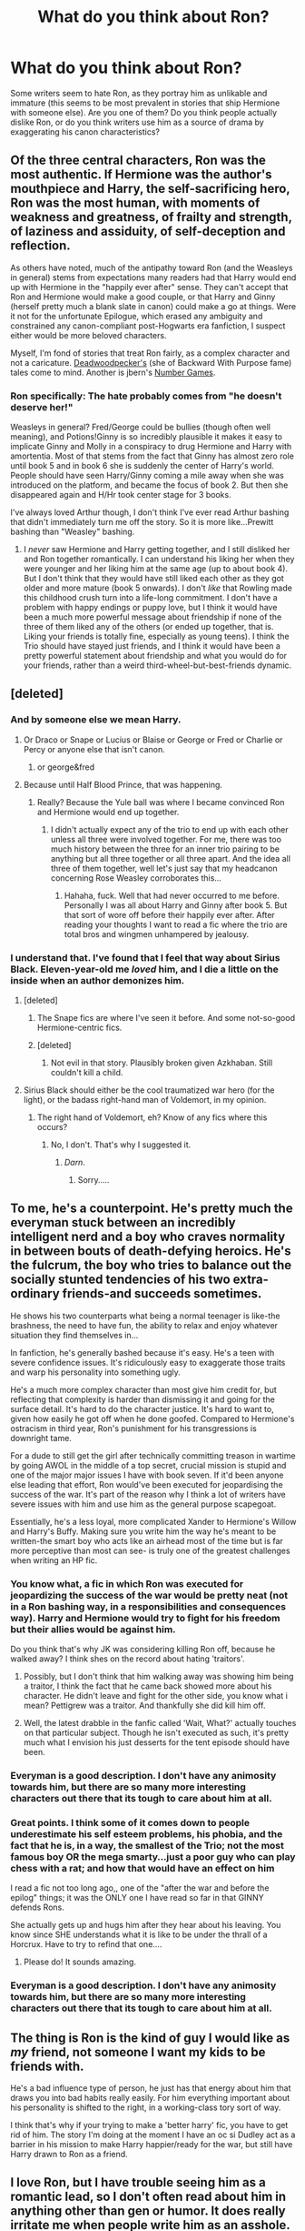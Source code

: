 #+TITLE: What do you think about Ron?

* What do you think about Ron?
:PROPERTIES:
:Author: Mel966
:Score: 12
:DateUnix: 1372815336.0
:DateShort: 2013-Jul-03
:END:
Some writers seem to hate Ron, as they portray him as unlikable and immature (this seems to be most prevalent in stories that ship Hermione with someone else). Are you one of them? Do you think people actually dislike Ron, or do you think writers use him as a source of drama by exaggerating his canon characteristics?


** Of the three central characters, Ron was the most authentic. If Hermione was the author's mouthpiece and Harry, the self-sacrificing hero, Ron was the most human, with moments of weakness and greatness, of frailty and strength, of laziness and assiduity, of self-deception and reflection.

As others have noted, much of the antipathy toward Ron (and the Weasleys in general) stems from expectations many readers had that Harry would end up with Hermione in the "happily ever after" sense. They can't accept that Ron and Hermione would make a good couple, or that Harry and Ginny (herself pretty much a blank slate in canon) could make a go at things. Were it not for the unfortunate Epilogue, which erased any ambiguity and constrained any canon-compliant post-Hogwarts era fanfiction, I suspect either would be more beloved characters.

Myself, I'm fond of stories that treat Ron fairly, as a complex character and not a caricature. [[http://www.fanfiction.net/u/386600/Deadwoodpecker][Deadwoodpecker's]] (she of Backward With Purpose fame) tales come to mind. Another is jbern's [[http://www.fanfiction.net/s/5987922/1/Number-Games][Number Games]].
:PROPERTIES:
:Author: __Pers
:Score: 11
:DateUnix: 1372858594.0
:DateShort: 2013-Jul-03
:END:

*** Ron specifically: The hate probably comes from "he doesn't deserve her!"

Weasleys in general? Fred/George could be bullies (though often well meaning), and Potions!Ginny is so incredibly plausible it makes it easy to implicate Ginny and Molly in a conspiracy to drug Hermione and Harry with amortentia. Most of that stems from the fact that Ginny has almost zero role until book 5 and in book 6 she is suddenly the center of Harry's world. People should have seen Harry/Ginny coming a mile away when she was introduced on the platform, and became the focus of book 2. But then she disappeared again and H/Hr took center stage for 3 books.

I've always loved Arthur though, I don't think I've ever read Arthur bashing that didn't immediately turn me off the story. So it is more like...Prewitt bashing than "Weasley" bashing.
:PROPERTIES:
:Author: JustRuss79
:Score: 5
:DateUnix: 1372870420.0
:DateShort: 2013-Jul-03
:END:

**** I /never/ saw Hermione and Harry getting together, and I still disliked her and Ron together romantically. I can understand his liking her when they were younger and her liking him at the same age (up to about book 4). But I don't think that they would have still liked each other as they got older and more mature (book 5 onwards). I don't /like/ that Rowling made this childhood crush turn into a life-long commitment. I don't have a problem with happy endings or puppy love, but I think it would have been a much more powerful message about friendship if none of the three of them liked any of the others (or ended up together, that is. Liking your friends is totally fine, especially as young teens). I think the Trio should have stayed just friends, and I think it would have been a pretty powerful statement about friendship and what you would do for your friends, rather than a weird third-wheel-but-best-friends dynamic.
:PROPERTIES:
:Author: Mel966
:Score: 5
:DateUnix: 1372897063.0
:DateShort: 2013-Jul-04
:END:


** [deleted]
:PROPERTIES:
:Score: 15
:DateUnix: 1372818879.0
:DateShort: 2013-Jul-03
:END:

*** And by someone else we mean Harry.
:PROPERTIES:
:Author: railmaniac
:Score: 8
:DateUnix: 1372820889.0
:DateShort: 2013-Jul-03
:END:

**** Or Draco or Snape or Lucius or Blaise or George or Fred or Charlie or Percy or anyone else that isn't canon.
:PROPERTIES:
:Author: Mel966
:Score: 7
:DateUnix: 1372822657.0
:DateShort: 2013-Jul-03
:END:

***** or george&fred
:PROPERTIES:
:Author: yopoke
:Score: 4
:DateUnix: 1372846132.0
:DateShort: 2013-Jul-03
:END:


**** Because until Half Blood Prince, that was happening.
:PROPERTIES:
:Author: John_Doey
:Score: 0
:DateUnix: 1372841568.0
:DateShort: 2013-Jul-03
:END:

***** Really? Because the Yule ball was where I became convinced Ron and Hermione would end up together.
:PROPERTIES:
:Author: gakgakhah
:Score: 7
:DateUnix: 1372842168.0
:DateShort: 2013-Jul-03
:END:

****** I didn't actually expect any of the trio to end up with each other unless all three were involved together. For me, there was too much history between the three for an inner trio pairing to be anything but all three together or all three apart. And the idea all three of them together, well let's just say that my headcanon concerning Rose Weasley corroborates this...
:PROPERTIES:
:Author: darklooshkin
:Score: 2
:DateUnix: 1372876159.0
:DateShort: 2013-Jul-03
:END:

******* Hahaha, fuck. Well that had never occurred to me before. Personally I was all about Harry and Ginny after book 5. But that sort of wore off before their happily ever after. After reading your thoughts I want to read a fic where the trio are total bros and wingmen unhampered by jealousy.
:PROPERTIES:
:Author: gakgakhah
:Score: 6
:DateUnix: 1372879203.0
:DateShort: 2013-Jul-03
:END:


*** I understand that. I've found that I feel that way about Sirius Black. Eleven-year-old me /loved/ him, and I die a little on the inside when an author demonizes him.
:PROPERTIES:
:Author: Mel966
:Score: 3
:DateUnix: 1372823035.0
:DateShort: 2013-Jul-03
:END:

**** [deleted]
:PROPERTIES:
:Score: 6
:DateUnix: 1372823225.0
:DateShort: 2013-Jul-03
:END:

***** The Snape fics are where I've seen it before. And some not-so-good Hermione-centric fics.
:PROPERTIES:
:Author: Mel966
:Score: 4
:DateUnix: 1372823873.0
:DateShort: 2013-Jul-03
:END:


***** [deleted]
:PROPERTIES:
:Score: 1
:DateUnix: 1372839918.0
:DateShort: 2013-Jul-03
:END:

****** Not evil in that story. Plausibly broken given Azkhaban. Still couldn't kill a child.
:PROPERTIES:
:Author: flupo42
:Score: 2
:DateUnix: 1372860449.0
:DateShort: 2013-Jul-03
:END:


**** Sirius Black should either be the cool traumatized war hero (for the light), or the badass right-hand man of Voldemort, in my opinion.
:PROPERTIES:
:Author: tn5421
:Score: 3
:DateUnix: 1373611481.0
:DateShort: 2013-Jul-12
:END:

***** The right hand of Voldemort, eh? Know of any fics where this occurs?
:PROPERTIES:
:Author: Mel966
:Score: 2
:DateUnix: 1373659935.0
:DateShort: 2013-Jul-13
:END:

****** No, I don't. That's why I suggested it.
:PROPERTIES:
:Author: tn5421
:Score: 1
:DateUnix: 1373660042.0
:DateShort: 2013-Jul-13
:END:

******* /Darn/.
:PROPERTIES:
:Author: Mel966
:Score: 2
:DateUnix: 1373660951.0
:DateShort: 2013-Jul-13
:END:

******** Sorry.....
:PROPERTIES:
:Author: tn5421
:Score: 1
:DateUnix: 1373693900.0
:DateShort: 2013-Jul-13
:END:


** To me, he's a counterpoint. He's pretty much the everyman stuck between an incredibly intelligent nerd and a boy who craves normality in between bouts of death-defying heroics. He's the fulcrum, the boy who tries to balance out the socially stunted tendencies of his two extra-ordinary friends-and succeeds sometimes.

He shows his two counterparts what being a normal teenager is like-the brashness, the need to have fun, the ability to relax and enjoy whatever situation they find themselves in...

In fanfiction, he's generally bashed because it's easy. He's a teen with severe confidence issues. It's ridiculously easy to exaggerate those traits and warp his personality into something ugly.

He's a much more complex character than most give him credit for, but reflecting that complexity is harder than dismissing it and going for the surface detail. It's hard to do the character justice. It's hard to want to, given how easily he got off when he done goofed. Compared to Hermione's ostracism in third year, Ron's punishment for his transgressions is downright tame.

For a dude to still get the girl after technically committing treason in wartime by going AWOL in the middle of a top secret, crucial mission is stupid and one of the major major issues I have with book seven. If it'd been anyone else leading that effort, Ron would've been executed for jeopardising the success of the war. It's part of the reason why I think a lot of writers have severe issues with him and use him as the general purpose scapegoat.

Essentially, he's a less loyal, more complicated Xander to Hermione's Willow and Harry's Buffy. Making sure you write him the way he's meant to be written-the smart boy who acts like an airhead most of the time but is far more perceptive than most can see- is truly one of the greatest challenges when writing an HP fic.
:PROPERTIES:
:Author: darklooshkin
:Score: 13
:DateUnix: 1372875770.0
:DateShort: 2013-Jul-03
:END:

*** You know what, a fic in which Ron was executed for jeopardizing the success of the war would be pretty neat (not in a Ron bashing way, in a responsibilities and consequences way). Harry and Hermione would try to fight for his freedom but their allies would be against him.

Do you think that's why JK was considering killing Ron off, because he walked away? I think shes on the record about hating 'traitors'.
:PROPERTIES:
:Score: 6
:DateUnix: 1372893587.0
:DateShort: 2013-Jul-04
:END:

**** Possibly, but I don't think that him walking away was showing him being a traitor, I think the fact that he came back showed more about his character. He didn't leave and fight for the other side, you know what i mean? Pettigrew was a traitor. And thankfully she did kill him off.
:PROPERTIES:
:Author: smudgerr
:Score: 2
:DateUnix: 1375531270.0
:DateShort: 2013-Aug-03
:END:


**** Well, the latest drabble in the fanfic called 'Wait, What?' actually touches on that particular subject. Though he isn't executed as such, it's pretty much what I envision his just desserts for the tent episode should have been.
:PROPERTIES:
:Author: darklooshkin
:Score: 1
:DateUnix: 1372896000.0
:DateShort: 2013-Jul-04
:END:


*** Everyman is a good description. I don't have any animosity towards him, but there are so many more interesting characters out there that its tough to care about him at all.
:PROPERTIES:
:Author: beetnemesis
:Score: 4
:DateUnix: 1372893064.0
:DateShort: 2013-Jul-04
:END:


*** Great points. I think some of it comes down to people underestimate his self esteem problems, his phobia, and the fact that he is, in a way, the smallest of the Trio; not the most famous boy OR the mega smarty...just a poor guy who can play chess with a rat; and how that would have an effect on him

I read a fic not too long ago,, one of the "after the war and before the epilog" things; it was the ONLY one I have read so far in that GINNY defends Rons.

She actually gets up and hugs him after they hear about his leaving. You know since SHE understands what it is like to be under the thrall of a Horcrux. Have to try to refind that one....
:PROPERTIES:
:Author: doctorwyldcard
:Score: 5
:DateUnix: 1373006675.0
:DateShort: 2013-Jul-05
:END:

**** Please do! It sounds amazing.
:PROPERTIES:
:Author: purpleyuan
:Score: 1
:DateUnix: 1373217274.0
:DateShort: 2013-Jul-07
:END:


*** Everyman is a good description. I don't have any animosity towards him, but there are so many more interesting characters out there that its tough to care about him at all.
:PROPERTIES:
:Author: beetnemesis
:Score: 1
:DateUnix: 1372893067.0
:DateShort: 2013-Jul-04
:END:


** The thing is Ron is the kind of guy I would like as /my/ friend, not someone I want my kids to be friends with.

He's a bad influence type of person, he just has that energy about him that draws you into bad habits really easily. For him everything important about his personality is shifted to the right, in a working-class tory sort of way.

I think that's why if your trying to make a 'better harry' fic, you have to get rid of him. The story I'm doing at the moment I have an oc si Dudley act as a barrier in his mission to make Harry happier/ready for the war, but still have Harry drawn to Ron as a friend.
:PROPERTIES:
:Score: 6
:DateUnix: 1372841992.0
:DateShort: 2013-Jul-03
:END:


** I love Ron, but I have trouble seeing him as a romantic lead, so I don't often read about him in anything other than gen or humor. It does really irritate me when people write him as an asshole. Unfortunately, I'm a big fan of Hermione ships, so authors have to come up with /some/ way to remove Ron from the picture... and often, their solution is to make him a dick so that Hermione can run into another man's arms. I've learned to just look past it. It pisses me off sometimes, but I usually don't care enough about it to just give up on a fic (assuming it is good otherwise) unless the bashing gets really out of hand.

I really do think that some people just hate Ron. Weasley-bashing is so crazy common. I don't even get it. The Weasleys are the /best/ people ever. I've never understood the hate people have for them, but it's truly there.
:PROPERTIES:
:Author: felicitations
:Score: 4
:DateUnix: 1372822222.0
:DateShort: 2013-Jul-03
:END:

*** I personally never liked Ron, but it wasn't because I think he's an awful friend or a terrible person. He's just not the kind of person I'd be friends with in real life, and I never felt a draw to his character.

I can stomach these Ron-the-demon fics, but I do think that authors use it too often.

Some of the Weasley-bashing probably comes from the fact that the Weasleys were /so/ well-liked in the books. Some people like to disagree with everything, and others like to purposefully ignore every characterization that canon provides. Hence why Snape can suddenly be dark and mysterious in a good way, rather than a greasy and "get away from the children" way.
:PROPERTIES:
:Author: Mel966
:Score: 7
:DateUnix: 1372822901.0
:DateShort: 2013-Jul-03
:END:

**** What if Ronald Weasley were truly a demon?
:PROPERTIES:
:Author: tn5421
:Score: 2
:DateUnix: 1373611546.0
:DateShort: 2013-Jul-12
:END:

***** That could be a fabulous dark!Harry story, or a cracktastic rewrite of book seven, or a really funny parody, or an angsty fic where Ron becomes a demon, perhaps as the result of the Horcrux he carries in book seven.
:PROPERTIES:
:Author: Mel966
:Score: 1
:DateUnix: 1373659892.0
:DateShort: 2013-Jul-13
:END:


*** [deleted]
:PROPERTIES:
:Score: 5
:DateUnix: 1372823602.0
:DateShort: 2013-Jul-03
:END:

**** Ugh, so true. Plus, if anything, Hermione's the one who acts more abusive -- those canaries in HBP, and fucking /assaulting/ Ron when he returned in DH... she's sure as hell not gonna take any shit from him. Making Ron the abuser is just painfully out of character and poorly thought out.
:PROPERTIES:
:Author: felicitations
:Score: 7
:DateUnix: 1372824207.0
:DateShort: 2013-Jul-03
:END:


**** I could see her being in an abusive relationship, either as the abused or the abuser. Not necessarily physically abusive, though. I could see arguments between Ron and Hermione getting really nasty, with verbal abuse going potentially both ways.

For me, the idea of an abused Hermione has some interest just because it shows that /no one/ is truly immune to abuse. Would she tolerate it? Hopefully not, but plenty of people who shouldn't tolerate it /do/ and I don't think it's completely unrealistic.
:PROPERTIES:
:Author: Mel966
:Score: 5
:DateUnix: 1372827146.0
:DateShort: 2013-Jul-03
:END:

***** Especially if everything was happy enough (minor arguments) until the first child. Especially if she wanted to go back to work and Ron thought she should be the new Molly. What would her choices be? Run to Harry, or leave the wizarding world (and likely her children) behind?

With the kids in the picture I can see her taking the verbal abuse from Ron, but much as I dislike Ron most of the time I can't see him ever hitting her.

Prior to kids/marriage Hermione would never take it...unless she's convinced herself she isn't worthy of anyone but Ron, fixated on him, on the inside she is still the bucktooth bookworm with no friends... Strong Women can do some strange things when they go into denial.
:PROPERTIES:
:Author: JustRuss79
:Score: 6
:DateUnix: 1372870178.0
:DateShort: 2013-Jul-03
:END:

****** You mean like she did in canon?
:PROPERTIES:
:Author: tn5421
:Score: 1
:DateUnix: 1373611620.0
:DateShort: 2013-Jul-12
:END:


** I strive not to bash a character just to put their SO with someone else. I hate that people feel the only way Harry can end up with Hermione is to demonize Ginny, as if Hermione isn't good enough to get him on her own. So I try not to do that to Ron, if I make him an asshole I do so in the same way that it happens in the other books, and I usually try to redeem him in the end (after he's lost Hermione).

My favorite tactic is to simply sideline him early, replace him with Neville in most cases.
:PROPERTIES:
:Author: JustRuss79
:Score: 5
:DateUnix: 1372870663.0
:DateShort: 2013-Jul-03
:END:

*** This sort of 'bashing' happens in real life as well. You start dating someone new, and sometimes you feel very strong dislike for your new SO's ex. I think it's a pretty normal reaction. So in a fic from Hermione's POV or about her, Ginny-bashing would make sense. It's not the most "mature" way to write it, but it's not completely out-of-touch with human nature.
:PROPERTIES:
:Author: Mel966
:Score: 3
:DateUnix: 1372897465.0
:DateShort: 2013-Jul-04
:END:


** I like Ron. He was an arse in the books at times, especially when he knew he was being over-shadowed by Harry or others. (Makes sense, given his upbringing with 6 other siblings.)

The one author that I think gets Ron absolutely right is *little0bird* on Fanfiction.net. I am in the process of rereading her series of post-DH fanfics, and her Ron is perfect. It is obvious that he has grown up, but he still has his moments, too. This author has the best characterizations by far.

I think that's the reason she's so great: Her characters all have flaws (just like canon) but they're still likable.
:PROPERTIES:
:Author: theconstantvariable
:Score: 6
:DateUnix: 1372863590.0
:DateShort: 2013-Jul-03
:END:

*** Love her stories.
:PROPERTIES:
:Author: sitman
:Score: 1
:DateUnix: 1373147452.0
:DateShort: 2013-Jul-07
:END:


** [deleted]
:PROPERTIES:
:Score: 3
:DateUnix: 1372839681.0
:DateShort: 2013-Jul-03
:END:

*** Dark Lord Dumbledore :3
:PROPERTIES:
:Author: tn5421
:Score: 2
:DateUnix: 1373611808.0
:DateShort: 2013-Jul-12
:END:


** I have no stake in the ship wars, but I've always found him pretty boring in canon. He's defined by his flaws, and even his strengths seem kind of tacked on, in a "See? You shouldn't hate him!" kind of way. Like, he's apparently brilliant at chess, but he's even worse than Harry at class.

When I think of Ron, I think of a character who's good hearted, but dim and has no self esteem.
:PROPERTIES:
:Author: beetnemesis
:Score: 3
:DateUnix: 1372892873.0
:DateShort: 2013-Jul-04
:END:

*** I agree with your description of Ron here--good hearted, dim, no sense esteem, defined by his flaws. We try to think of him as loyal but really, how many times has he given Harry or Hermione the silent treatment for weeks or months?

Additionally I tend to think of Ron as "the funny one" and the friend character who lightens the mood. He doesn't want conversations to stay tense--or intense, for that matter. I can see why that works narratively, and I admit I enjoy his sense of humor, but that's why I believe he doesn't belong with Hermione; I feel he shies away from exactly the kind of experiences that Hermione lives for.

Also, I totally wanted his brilliance at chess to really /matter/ in the endgame of the novels...like his strategic thinking would somehow translate to the real world of the war against Voldemort. I really didn't see that happen. He was only good at chess to defeat McGonagall's chess set I guess.
:PROPERTIES:
:Author: ThatGIANTcottoncandy
:Score: 4
:DateUnix: 1372903087.0
:DateShort: 2013-Jul-04
:END:


** Ron is a bit of an idiot, honestly, but that isn't necessarily a bad thing.
:PROPERTIES:
:Author: tn5421
:Score: 1
:DateUnix: 1373611147.0
:DateShort: 2013-Jul-12
:END:


** Ron is stupid and pointless, demonizing requires adding something interesting to the character which is totally out of character for him.
:PROPERTIES:
:Author: mack2028
:Score: -2
:DateUnix: 1372833334.0
:DateShort: 2013-Jul-03
:END:

*** Well, he's not pointless. His point is to humanize and flaw Harry by creating a counter influence to Hermione (who is pretty out there in terms or real life, even as a gifted person). Thus, Harry and Hermione without Ron, don't become the people we know, or can believe.

For instance, we know Harry is skilled and can learn quickly, but Ron sets the example that that doesn't matter, which is good because that type of person can be pretty hard to resonate with. As a consequence to the story, I would say that Harry gets a lot of his charisma from being friends with Ron.
:PROPERTIES:
:Score: 5
:DateUnix: 1372843235.0
:DateShort: 2013-Jul-03
:END:

**** yes and someone who is not completely insufferable can fill that role. Perhaps someone who is common but deeply wise like huck fin (or in fact fred and george) or a laid back trickster (again fred and george) or a goofy madman (luna lovegood) or someone really cool in the traditional sense (draco malfoy, fred and george, maybe someone like sirius as a kid)

I can think of a few other kinds of characters but no examples of them from canon like the lancer (think han solo) would be the ideal person for that position (and by default that trope requires that guy to get the girl instead of the hero)
:PROPERTIES:
:Author: mack2028
:Score: 2
:DateUnix: 1372844104.0
:DateShort: 2013-Jul-03
:END:

***** I don't think Fred of George have the same sort of pull that Ron does, their more involved with themselves that you'd only ever really be a satellite friend. Harry needed something deep seated friendship wise, and Ron gives that in boat loads he has a very likable sense around him that if met him in real life in a pub/night out would be fun.

For me Luna seems too out there for a 1st year Harry and it would put him in-between two extremes with Hermione there as well (i think we can agree she is an necessity). Also, you have to remember it was only out of a desperation for company (not Ron or Hermione) that he made a bond with Luna in the first place, he probably wouldn't have considered her otherwise. Even so, I feel she would give him the wrong personality he need a male influence and male friend who also embodied the flaws of being a Gryffindor.

In the book I wouldn't consider Draco too be really cool in any sense, hes a racist for a start and 'friends' he has don't even like him. Moreover, Harry would never be friends with him (or if so, not close friends) unless it was out of absolute necessity (and he did 180 on his personality). Draco is simply too much a bull for Harry to ever really trust him, particularly with his experience of Dudley.

The only sup for Ron i could see working is Seamus, or possibly Dean.
:PROPERTIES:
:Score: 6
:DateUnix: 1372849074.0
:DateShort: 2013-Jul-03
:END:
